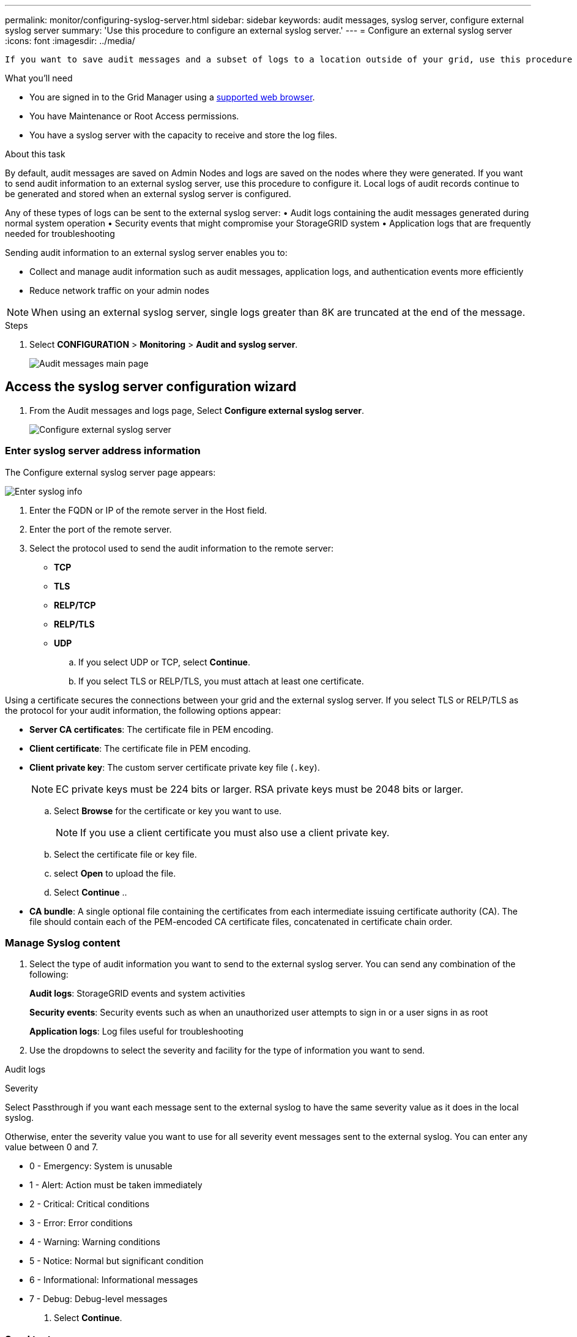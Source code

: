 ---
permalink: monitor/configuring-syslog-server.html
sidebar: sidebar
keywords: audit messages, syslog server, configure external syslog server
summary: 'Use this procedure to configure an external syslog server.'
---
= Configure an external syslog server
:icons: font
:imagesdir: ../media/

[.lead]
 If you want to save audit messages and a subset of logs to a location outside of your grid, use this procedure to configure an external syslog server. 


.What you'll need

* You are signed in to the Grid Manager using a xref:../admin/web-browser-requirements.adoc[supported web browser].
* You have Maintenance or Root Access permissions.
* You have a syslog server with the capacity to receive and store the log files. 
//need specs

.About this task

By default, audit messages are saved on Admin Nodes and logs are saved on the nodes where they were generated. If you want to send audit information to an external syslog server, use this procedure to configure it. Local logs of audit records continue to be generated and stored when an external syslog server is configured.

Any of these types of logs can be sent to the external syslog server:
•	Audit logs containing the audit messages generated during normal system operation
•	Security events that might compromise your StorageGRID system
•	Application logs that are frequently needed for troubleshooting

Sending audit information to an external syslog server enables you to:

* Collect and manage audit information such as audit messages, application logs, and authentication events more efficiently
* Reduce network traffic on your admin nodes

NOTE: When using an external syslog server, single logs greater than 8K are truncated at the end of the message. 

.Steps

. Select *CONFIGURATION* > *Monitoring* > *Audit and syslog server*.
+
image::../media/audit-messages-main-page.png[Audit messages main page]
//need update all screens

== [[Access-the-syslog-server-configuration-wizard]]Access the syslog server configuration wizard
. From the Audit messages and logs page, Select *Configure external syslog server*.
+
image::../media/audit-message-configure-syslog-server.png[Configure external syslog server]

=== Enter syslog server address information
The Configure external syslog server page appears: 
//banner always there?

image::../media/enter-syslog-info.png[Enter syslog info]

. Enter the FQDN or IP of the remote server in the Host field.
. Enter the port of the remote server.
. Select the protocol used to send the audit information to the remote server: 
* *TCP*
* *TLS*
* *RELP/TCP*
* *RELP/TLS*
* *UDP*
//
+
.. If you select UDP or TCP, select *Continue*.
.. If you select TLS or RELP/TLS, you must attach at least one certificate. 
[#attach-certificate]

Using a certificate secures the connections between your grid and the external syslog server. If you select TLS or RELP/TLS as the protocol for your audit information, the following options appear:

* *Server CA certificates*: The certificate file in PEM encoding.
//get description
* *Client certificate*: The certificate file in PEM encoding.
* *Client private key*: The custom server certificate private key file (`.key`).
//other extensions?

+
NOTE: EC private keys must be 224 bits or larger. RSA private keys must be 2048 bits or larger.
// private key restriction true?
//can you upload more then one CA certificate? why? 

.. Select *Browse* for the certificate or key you want to use. 
+
NOTE: If you use a client certificate you must also use a client private key. 

.. Select the certificate file or key file.
.. select *Open* to upload the file.
.. Select *Continue*
.. 
//in what situations would you use one or the other? 
//of the remote server? Select Browse to upload the new certificate.

//can this be used for syslog? 
 ** *CA bundle*: A single optional file containing the certificates from each intermediate issuing certificate authority (CA). The file should contain each of the PEM-encoded CA certificate files, concatenated in certificate chain order.

=== Manage Syslog content
//. Select **.
//can you configure an external syslog server and not use it? 

. Select the type of audit information you want to send to the external syslog server. You can send any combination of the following: 

+
*Audit logs*: StorageGRID events and system activities

+
*Security events*: Security events such as when an unauthorized user attempts to sign in or a user signs in as root

+
*Application logs*: Log files useful for troubleshooting

. Use the dropdowns to select the severity and facility for the type of information you want to send. 

Audit logs
//add tables and finish

Severity

Select Passthrough if you want each message sent to the external syslog to have the same severity value as it does in the local syslog. 

Otherwise, enter the severity value you want to use for all severity event messages sent to the external syslog. You can enter any value between 0 and 7.

•	0 - Emergency: System is unusable
•	1 - Alert: Action must be taken immediately
•	2 - Critical: Critical conditions
•	3 - Error: Error conditions
•	4 - Warning: Warning conditions
•	5 - Notice: Normal but significant condition
•	6 - Informational: Informational messages
•	7 - Debug: Debug-level messages

. Select *Continue*.

=== Send test messages
To verify that the external syslog server is configured correctly, you can request that all nodes send a test message to the syslog server. 

IMPORTANT: Do not use the syslog server configuration until you confirm that the syslog server received a test message from each node in your grid.


 . Select *Send test messages*
 
 +
 Test results continuously appear on the page until you stop the test. While the test is in progress, your audit messages continue to be sent to your previously configured destinations.

 . If you received any errors, correct them and select *send test messages* again. 

. Click *Finish* when all nodes have passed testing. 
A green banner will appear notifiying you that your syslog server configuration has been saved.

.Related information

xref:../admin/system-audit-messages.adoc[System audit messages]

xref:../admin/object-storage-audit-messages.adoc[Object storage audit messages]

xref:../admin/management-audit-message.adoc[Management audit message]

xref:../admin/client-read-audit-messages.adoc[Client read audit messages]

xref:../admin/index.adoc[Administer StorageGRID]

xref:../monitor/troubleshooting-syslog-server.adoc[Troubleshooting the external syslog server]